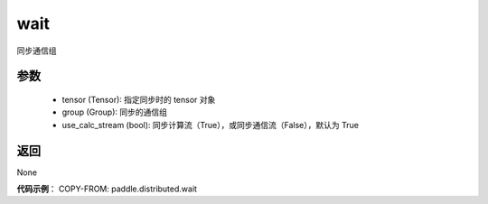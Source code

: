 .. _cn_api_distributed_wait:

wait
-------------------------------


.. py:function:: wait(tensor, group=None, use_calc_stream=True)


同步通信组

参数
:::::::::
    - tensor (Tensor): 指定同步时的 tensor 对象
    - group (Group): 同步的通信组
    - use_calc_stream (bool): 同步计算流（True），或同步通信流（False），默认为 True

返回
:::::::::
None

**代码示例**：
COPY-FROM: paddle.distributed.wait
